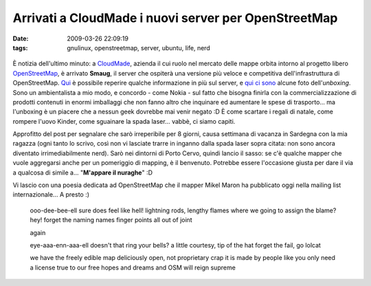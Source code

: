 Arrivati a CloudMade i nuovi server per OpenStreetMap 
=====================================================

:date: 2009-03-26 22:09:19
:tags: gnulinux, openstreetmap, server, ubuntu, life, nerd


.. figure:: {filename}/images/3387504590_1a73c6ac87.jpg



È notizia dell'ultimo minuto: a `CloudMade`_, azienda il cui ruolo 
nel mercato delle mappe orbita intorno al progetto libero 
`OpenStreetMap`_, è arrivato **Smaug**, il server che ospiterà una 
versione più veloce e competitiva dell'infrastruttura di OpenStreetMap.
`Qui`_ è possibile reperire qualche informazione in più sul server, e
`qui ci sono`_ alcune foto dell'\ *unboxing*. Sono un ambientalista 
a mio modo, e concordo - come Nokia - sul fatto che bisogna finirla con la
commercializzazione di prodotti contenuti in enormi imballaggi che non
fanno altro che inquinare ed aumentare le spese di trasporto... ma
l'unboxing è un piacere che a nessun geek dovrebbe mai venir negato :D È
come scartare i regali di natale, come rompere l'uovo Kinder, come
sguainare la spada laser... vabbè, ci siamo capiti.

.. _CloudMade: http://cloudmade.com
.. _OpenStreetMap: http://www.openstreetmap.org
.. _Qui: http://wiki.openstreetmap.org/wiki/Servers/smaug
.. _qui ci sono: http://www.flickr.com/photos/smsm1/sets/72157615842027585

Approfitto del post per segnalare che sarò irreperibile per 8 giorni,
causa settimana di vacanza in Sardegna con la mia ragazza (ogni tanto lo
scrivo, così non vi lasciate trarre in inganno dalla spada laser sopra
citata: non sono ancora diventato irrimediabilmente nerd). Sarò nei
dintorni di Porto Cervo, quindi lancio il sasso: se c'è qualche mapper
che vuole aggregarsi anche per un pomeriggio di mapping, è il benvenuto.
Potrebbe essere l'occasione giusta per dare il via a qualcosa di simile
a... "**M'appare il nuraghe**\ " :D

Vi lascio con una poesia dedicata ad OpenStreetMap che il mapper Mikel
Maron ha pubblicato oggi nella mailing list internazionale... A presto
:)

    ooo-dee-bee-ell sure does feel like hell! lightning rods, lengthy
    flames where we going to assign the blame? hey! forget the naming
    names finger points all out of joint

    again

    eye-aaa-enn-aaa-ell doesn't that ring your bells? a little courtesy,
    tip of the hat forget the fail, go lolcat

    we have the freely edible map deliciously open, not proprietary crap
    it is made by people like you only need a license true to our free
    hopes and dreams and OSM will reign supreme
